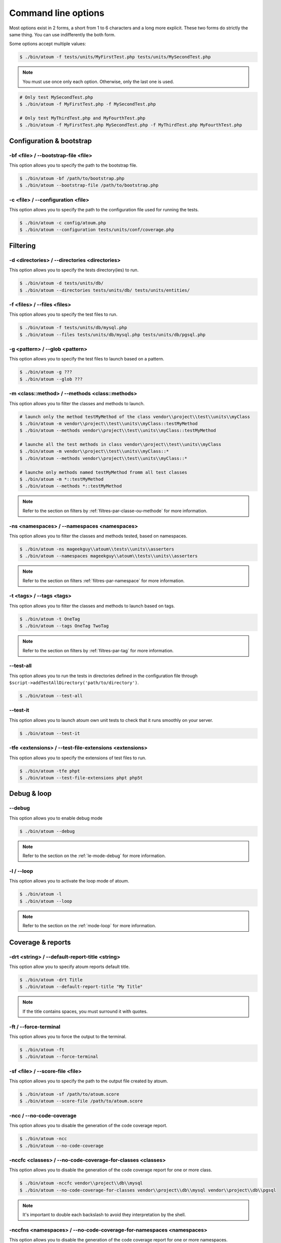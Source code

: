 .. _cli-options:

Command line options
##############################

Most options exist in 2 forms, a short from 1 to 6 characters and a long more explicit. These two forms do strictly the same thing. You can use indifferently the both form.

Some options accept multiple values:

.. code-block:: shell

   $ ./bin/atoum -f tests/units/MyFirstTest.php tests/units/MySecondTest.php


.. note::
   You must use once only each option. Otherwise, only the last one is used.


.. code-block:: shell

   # Only test MySecondTest.php
   $ ./bin/atoum -f MyFirstTest.php -f MySecondTest.php

   # Only test MyThirdTest.php and MyFourthTest.php
   $ ./bin/atoum -f MyFirstTest.php MySecondTest.php -f MyThirdTest.php MyFourthTest.php


Configuration & bootstrap
*************************

.. _cli-options-bootstrap_file:

-bf <file> / --bootstrap-file <file>
====================================

This option allows you to specify the path to the bootstrap file.

.. code-block:: shell

   $ ./bin/atoum -bf /path/to/bootstrap.php
   $ ./bin/atoum --bootstrap-file /path/to/bootstrap.php


.. _cli-options-configuration:

-c <file> / --configuration <file>
==================================

This option allows you to specify the path to the configuration file used for running the tests.

.. code-block:: shell

   $ ./bin/atoum -c config/atoum.php
   $ ./bin/atoum --configuration tests/units/conf/coverage.php

Filtering
*********

.. _cli-options-directories:

-d <directories> / --directories <directories>
==============================================

This option allows you to specify the tests directory(ies) to run.

.. code-block:: shell

   $ ./bin/atoum -d tests/units/db/
   $ ./bin/atoum --directories tests/units/db/ tests/units/entities/


.. _cli-options-file:

-f <files> / --files <files>
============================

This option allows you to specify the test files to run.

.. code-block:: shell

   $ ./bin/atoum -f tests/units/db/mysql.php
   $ ./bin/atoum --files tests/units/db/mysql.php tests/units/db/pgsql.php


.. _cli-options-glob:

-g <pattern> / --glob <pattern>
===============================

This option allows you to specify the test files to launch based on a pattern.

.. code-block:: shell

   $ ./bin/atoum -g ???
   $ ./bin/atoum --glob ???


.. _cli-options-methods:

-m <class::method> / --methods <class::methods>
===============================================

This option allows you to filter the classes and methods to launch.

.. code-block:: shell

   # launch only the method testMyMethod of the class vendor\\project\\test\\units\\myClass
   $ ./bin/atoum -m vendor\\project\\test\\units\\myClass::testMyMethod
   $ ./bin/atoum --methods vendor\\project\\test\\units\\myClass::testMyMethod

   # launche all the test methods in class vendor\\project\\test\\units\\myClass
   $ ./bin/atoum -m vendor\\project\\test\\units\\myClass::*
   $ ./bin/atoum --methods vendor\\project\\test\\units\\myClass::*

   # launche only methods named testMyMethod fromm all test classes
   $ ./bin/atoum -m *::testMyMethod
   $ ./bin/atoum --methods *::testMyMethod

.. note::
   Refer to the section on filters by :ref:`filtres-par-classe-ou-methode` for more information.


.. _cli-options-ns:

-ns <namespaces> / --namespaces <namespaces>
============================================

This option allows you to filter the classes and methods tested, based on namespaces.

.. code-block:: shell

   $ ./bin/atoum -ns mageekguy\\atoum\\tests\\units\\asserters
   $ ./bin/atoum --namespaces mageekguy\\atoum\\tests\\units\\asserters

.. note::
   Refer to the section on filters  :ref:`filtres-par-namespace` for more information.

.. _cli-options-tags:

-t <tags> / --tags <tags>
=========================

This option allows you to filter the classes and methods to launch based on tags.

.. code-block:: shell

   $ ./bin/atoum -t OneTag
   $ ./bin/atoum --tags OneTag TwoTag

.. note::
   Refer to the section on filters by :ref:`filtres-par-tag` for more information.


.. _cli-options-test_all:

--test-all
==========

This option allows you to run the tests in directories defined in the configuration file through ``$script->addTestAllDirectory('path/to/directory')``.

.. code-block:: shell

   $ ./bin/atoum --test-all

.. _cli-options-test_it:

--test-it
=========

This option allows you to launch atoum own unit tests to check that it runs smoothly on your server.

.. code-block:: shell

   $ ./bin/atoum --test-it


.. _cli-options-tfe:

-tfe <extensions> / --test-file-extensions <extensions>
=======================================================

This option allows you to specify the extensions of test files to run.

.. code-block:: shell

   $ ./bin/atoum -tfe phpt
   $ ./bin/atoum --test-file-extensions phpt php5t


Debug & loop
************

.. _cli-options-debug:

--debug
=======

This option allows you to enable debug mode

.. code-block:: shell

   $ ./bin/atoum --debug

.. note::
   Refer to the section on the :ref:`le-mode-debug` for more information.

.. _cli-options-loop:

-l / --loop
===========

This option allows you to activate the loop mode of atoum.

.. code-block:: shell

   $ ./bin/atoum -l
   $ ./bin/atoum --loop

.. note::
   Refer to the section on the :ref:`mode-loop` for more information.


Coverage & reports
******************

.. _cli-options-report-title:

-drt <string> / --default-report-title <string>
===============================================

This option allow you to specify atoum reports default title.

.. code-block:: shell

   $ ./bin/atoum -drt Title
   $ ./bin/atoum --default-report-title "My Title"

.. note::
   If the title contains spaces, you must surround it with quotes.


.. _cli-options-force_terminal:

-ft / --force-terminal
======================

This option allows you to force the output to the terminal.

.. code-block:: shell

   $ ./bin/atoum -ft
   $ ./bin/atoum --force-terminal


.. _cli-options-sf:

-sf <file> / --score-file <file>
================================

This option allows you to specify the path to the output file created by atoum.

.. code-block:: shell

   $ ./bin/atoum -sf /path/to/atoum.score
   $ ./bin/atoum --score-file /path/to/atoum.score

.. _cli-options-ncc:

-ncc / --no-code-coverage
=========================

This option allows you to disable the generation of the code coverage report.

.. code-block:: shell

   $ ./bin/atoum -ncc
   $ ./bin/atoum --no-code-coverage


.. _cli-options-nccfc:

-nccfc <classes> / --no-code-coverage-for-classes <classes>
===========================================================

This option allows you to disable the generation of the code coverage report for one or more class.

.. code-block:: shell

   $ ./bin/atoum -nccfc vendor\\project\\db\\mysql
   $ ./bin/atoum --no-code-coverage-for-classes vendor\\project\\db\\mysql vendor\\project\\db\\pgsql

.. note::
   It's important to double each backslash to avoid they interpretation by the shell.


.. _cli-options-nccfns:

-nccfns <namespaces> / --no-code-coverage-for-namespaces <namespaces>
=====================================================================

This option allows you to disable the generation of the code coverage report for one or more namespaces.

.. code-block:: shell

   $ ./bin/atoum -nccfns vendor\\outside\\lib
   $ ./bin/atoum --no-code-coverage-for-namespaces vendor\\outside\\lib1 vendor\\outside\\lib2

.. note::
   It's important to double each backslash to avoid they interpretation by the shell.


.. _cli-options-nccid:

-nccid <directories> / --no-code-coverage-in-directories <directories>
======================================================================

This option allows you to disable the generation of the code coverage report for one or more directories.

.. code-block:: shell

   $ ./bin/atoum -nccid /path/to/exclude
   $ ./bin/atoum --no-code-coverage-in-directories /path/to/exclude/1 /path/to/exclude/2

.. _cli-options-ulr:

-ulr / --use-light-report
=========================

This option allows you to reduce the output generated by atoum.

.. code-block:: shell

   $ ./bin/atoum -ulr
   $ ./bin/atoum --use-light-report

   [SSSSSSSSSSSSSSSSSSSSSSSSSSSSSSSSSSSSSSSSSSSSSSSSSSSSSSSSSSS>][  59/1141]
   [SSSSSSSSSSSSSSSSSSSSSSSSSSSSSSSSSSSSSSSSSSSSSSSSSSSSSSSSSSS>][ 118/1141]
   [SSSSSSSSSSSSSSSSSSSSSSSSSSSSSSSSSSSSSSSSSSSSSSSSSSSSSSSSSSS>][ 177/1141]
   [SSSSSSSSSSSSSSSSSSSSSSSSSSSSSSSSSSSSSSSSSSSSSSSSSSSSSSSSSSS>][ 236/1141]
   [SSSSSSSSSSSSSSSSSSSSSSSSSSSSSSSSSSSSSSSSSSSSSSSSSSSSSSSSSSS>][ 295/1141]
   [SSSSSSSSSSSSSSSSSSSSSSSSSSSSSSSSSSSSSSSSSSSSSSSSSSSSSSSSSSS>][ 354/1141]
   [SSSSSSSSSSSSSSSSSSSSSSSSSSSSSSSSSSSSSSSSSSSSSSSSSSSSSSSSSSS>][ 413/1141]
   [SSSSSSSSSSSSSSSSSSSSSSSSSSSSSSSSSSSSSSSSSSSSSSSSSSSSSSSSSSS>][ 472/1141]
   [SSSSSSSSSSSSSSSSSSSSSSSSSSSSSSSSSSSSSSSSSSSSSSSSSSSSSSSSSSS>][ 531/1141]
   [SSSSSSSSSSSSSSSSSSSSSSSSSSSSSSSSSSSSSSSSSSSSSSSSSSSSSSSSSSS>][ 590/1141]
   [SSSSSSSSSSSSSSSSSSSSSSSSSSSSSSSSSSSSSSSSSSSSSSSSSSSSSSSSSSS>][ 649/1141]
   [SSSSSSSSSSSSSSSSSSSSSSSSSSSSSSSSSSSSSSSSSSSSSSSSSSSSSSSSSSS>][ 708/1141]
   [SSSSSSSSSSSSSSSSSSSSSSSSSSSSSSSSSSSSSSSSSSSSSSSSSSSSSSSSSSS>][ 767/1141]
   [SSSSSSSSSSSSSSSSSSSSSSSSSSSSSSSSSSSSSSSSSSSSSSSSSSSSSSSSSSS>][ 826/1141]
   [SSSSSSSSSSSSSSSSSSSSSSSSSSSSSSSSSSSSSSSSSSSSSSSSSSSSSSSSSSS>][ 885/1141]
   [SSSSSSSSSSSSSSSSSSSSSSSSSSSSSSSSSSSSSSSSSSSSSSSSSSSSSSSSSSS>][ 944/1141]
   [SSSSSSSSSSSSSSSSSSSSSSSSSSSSSSSSSSSSSSSSSSSSSSSSSSSSSSSSSSS>][1003/1141]
   [SSSSSSSSSSSSSSSSSSSSSSSSSSSSSSSSSSSSSSSSSSSSSSSSSSSSSSSSSSS>][1062/1141]
   [SSSSSSSSSSSSSSSSSSSSSSSSSSSSSSSSSSSSSSSSSSSSSSSSSSSSSSSSSSS>][1121/1141]
   [SSSSSSSSSSSSSSSSSSSS________________________________________][1141/1141]
   Success (154 tests, 1141/1141 methods, 0 void method, 0 skipped method, 16875 assertions) !

Failure & success
*****************

.. _cli-options-fivm:

-fivm, --fail-if-void-methods
=============================


This option makes the test suite fail if there is at least one void test method.

.. code-block:: shell

   $ ./bin/atoum -fivm
   $ ./bin/atoum --fail-if-void-methods


.. _cli-opts-fail-if-skipped-methods:

-fism, --fail-if-skipped-methods
================================

This option makes the test suite fail if there is at least one skipped test method

.. code-block:: shell

   $ ./bin/atoum -fism
   $ ./bin/atoum --fail-if-skipped-methods

Other arguments
***************

.. _cli-options-max_children_number:

-mcn <integer> / --max-children-number <integer>
================================================

This option allows you to set the maximum number of processes launched to run the tests.

.. code-block:: shell

   $ ./bin/atoum -mcn 5
   $ ./bin/atoum --max-children-number 3

.. _cli-options-php:

-p <file> / --php <file>
========================

This option allows you to specify the path to the php executable used to run your tests.

.. code-block:: shell

   $ ./bin/atoum -p /usr/bin/php5
   $ ./bin/atoum --php /usr/bin/php5

By default, the value is search amongst the following values (in order):

* PHP_BINARY constant
* PHP_PEAR_PHP_BIN environment variable
* PHPBIN environment variable
* constant PHP_BINDIR + '/php'

.. _cli-options-help:

-h / --help
===========

This option allows you to display a list of available options.

.. code-block:: shell

   $ ./bin/atoum -h
   $ ./bin/atoum --help

.. _cli-options-vesion:

-v / --version
==============

This option allows you to display the current version of atoum.

.. code-block:: shell

   $ ./bin/atoum -v
   $ ./bin/atoum --version

   atoum version DEVELOPMENT by Frédéric Hardy (/path/to/atoum)
